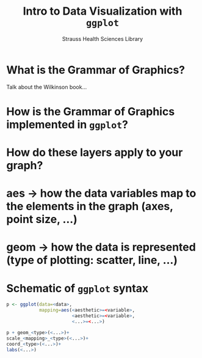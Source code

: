 #+OPTIONS: num:nil toc:nil
#+REVEAL_TRANS: None
#+REVEAL_THEME: Solarized
#+Title: Intro to Data Visualization with =ggplot=
#+Author: Strauss Health Sciences Library
#+Email: wladimir.labeikovsky@cuanschutz.edu

* What is the Grammar of Graphics?
#+BEGIN_NOTES
Talk about the Wilkinson book...
#+END_NOTES
* How is the Grammar of Graphics implemented in =ggplot=?

* How do these layers apply to your graph?

* aes -> how the data variables map to the elements in the graph (axes, point size, ...)

* geom -> how the data is represented (type of plotting: scatter, line, ...)

* Schematic of =ggplot= syntax
#+BEGIN_SRC R
p <- ggplot(data=<data>,
            mapping=aes(<aesthetic>=<variable>,
                        <aesthetic>=<variable>,
                        <...>=<...>)

p + geom_<type>(<...>)+
scale_<mapping>_<type>(<...>)+
coord_<type>(<...>)+
labs(<...>)
#+END_SRC
